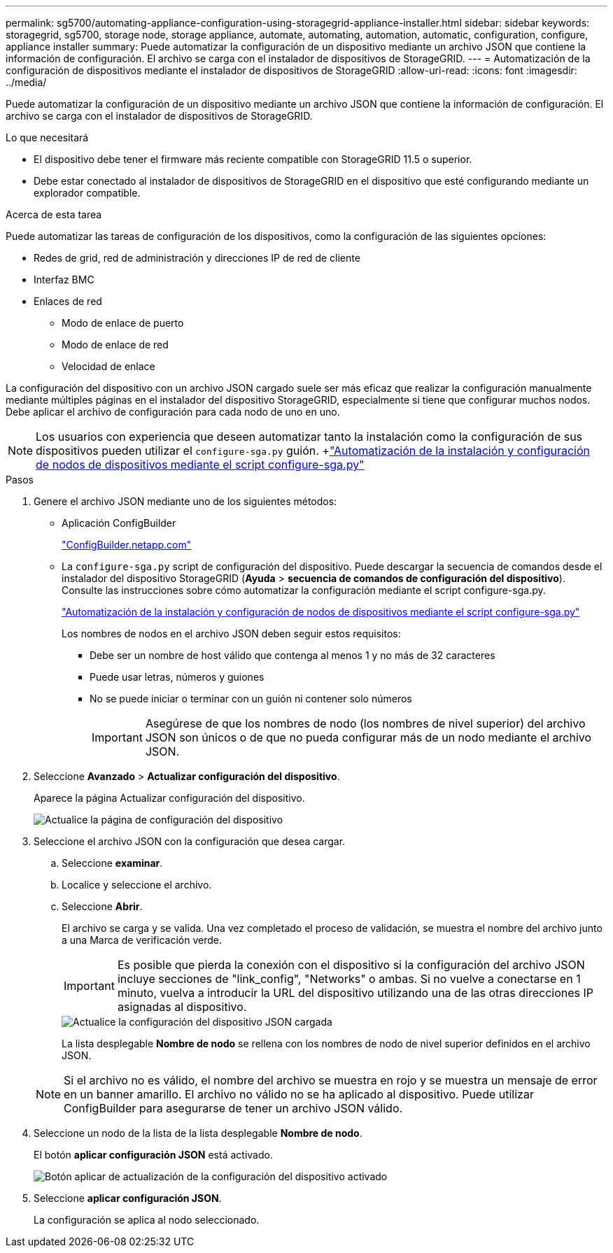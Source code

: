 ---
permalink: sg5700/automating-appliance-configuration-using-storagegrid-appliance-installer.html 
sidebar: sidebar 
keywords: storagegrid, sg5700, storage node, storage appliance, automate, automating, automation, automatic, configuration, configure, appliance installer 
summary: Puede automatizar la configuración de un dispositivo mediante un archivo JSON que contiene la información de configuración. El archivo se carga con el instalador de dispositivos de StorageGRID. 
---
= Automatización de la configuración de dispositivos mediante el instalador de dispositivos de StorageGRID
:allow-uri-read: 
:icons: font
:imagesdir: ../media/


[role="lead"]
Puede automatizar la configuración de un dispositivo mediante un archivo JSON que contiene la información de configuración. El archivo se carga con el instalador de dispositivos de StorageGRID.

.Lo que necesitará
* El dispositivo debe tener el firmware más reciente compatible con StorageGRID 11.5 o superior.
* Debe estar conectado al instalador de dispositivos de StorageGRID en el dispositivo que esté configurando mediante un explorador compatible.


.Acerca de esta tarea
Puede automatizar las tareas de configuración de los dispositivos, como la configuración de las siguientes opciones:

* Redes de grid, red de administración y direcciones IP de red de cliente
* Interfaz BMC
* Enlaces de red
+
** Modo de enlace de puerto
** Modo de enlace de red
** Velocidad de enlace




La configuración del dispositivo con un archivo JSON cargado suele ser más eficaz que realizar la configuración manualmente mediante múltiples páginas en el instalador del dispositivo StorageGRID, especialmente si tiene que configurar muchos nodos. Debe aplicar el archivo de configuración para cada nodo de uno en uno.


NOTE: Los usuarios con experiencia que deseen automatizar tanto la instalación como la configuración de sus dispositivos pueden utilizar el `configure-sga.py` guión. +link:automating-installation-configuration-appliance-nodes-configure-sga-py-script.html["Automatización de la instalación y configuración de nodos de dispositivos mediante el script configure-sga.py"]

.Pasos
. Genere el archivo JSON mediante uno de los siguientes métodos:
+
** Aplicación ConfigBuilder
+
https://configbuilder.netapp.com/["ConfigBuilder.netapp.com"^]

** La `configure-sga.py` script de configuración del dispositivo. Puede descargar la secuencia de comandos desde el instalador del dispositivo StorageGRID (*Ayuda* > *secuencia de comandos de configuración del dispositivo*). Consulte las instrucciones sobre cómo automatizar la configuración mediante el script configure-sga.py.
+
link:automating-installation-configuration-appliance-nodes-configure-sga-py-script.html["Automatización de la instalación y configuración de nodos de dispositivos mediante el script configure-sga.py"]

+
Los nombres de nodos en el archivo JSON deben seguir estos requisitos:

+
*** Debe ser un nombre de host válido que contenga al menos 1 y no más de 32 caracteres
*** Puede usar letras, números y guiones
*** No se puede iniciar o terminar con un guión ni contener solo números
+

IMPORTANT: Asegúrese de que los nombres de nodo (los nombres de nivel superior) del archivo JSON son únicos o de que no pueda configurar más de un nodo mediante el archivo JSON.





. Seleccione *Avanzado* > *Actualizar configuración del dispositivo*.
+
Aparece la página Actualizar configuración del dispositivo.

+
image::../media/update_appliance_configuration.png[Actualice la página de configuración del dispositivo]

. Seleccione el archivo JSON con la configuración que desea cargar.
+
.. Seleccione *examinar*.
.. Localice y seleccione el archivo.
.. Seleccione *Abrir*.
+
El archivo se carga y se valida. Una vez completado el proceso de validación, se muestra el nombre del archivo junto a una Marca de verificación verde.

+

IMPORTANT: Es posible que pierda la conexión con el dispositivo si la configuración del archivo JSON incluye secciones de "link_config", "Networks" o ambas. Si no vuelve a conectarse en 1 minuto, vuelva a introducir la URL del dispositivo utilizando una de las otras direcciones IP asignadas al dispositivo.

+
image::../media/update_appliance_configuration_valid_json.png[Actualice la configuración del dispositivo JSON cargada]

+
La lista desplegable *Nombre de nodo* se rellena con los nombres de nodo de nivel superior definidos en el archivo JSON.

+

NOTE: Si el archivo no es válido, el nombre del archivo se muestra en rojo y se muestra un mensaje de error en un banner amarillo. El archivo no válido no se ha aplicado al dispositivo. Puede utilizar ConfigBuilder para asegurarse de tener un archivo JSON válido.



. Seleccione un nodo de la lista de la lista desplegable *Nombre de nodo*.
+
El botón *aplicar configuración JSON* está activado.

+
image::../media/update_appliance_configuration_apply_button_enabled.png[Botón aplicar de actualización de la configuración del dispositivo activado]

. Seleccione *aplicar configuración JSON*.
+
La configuración se aplica al nodo seleccionado.


